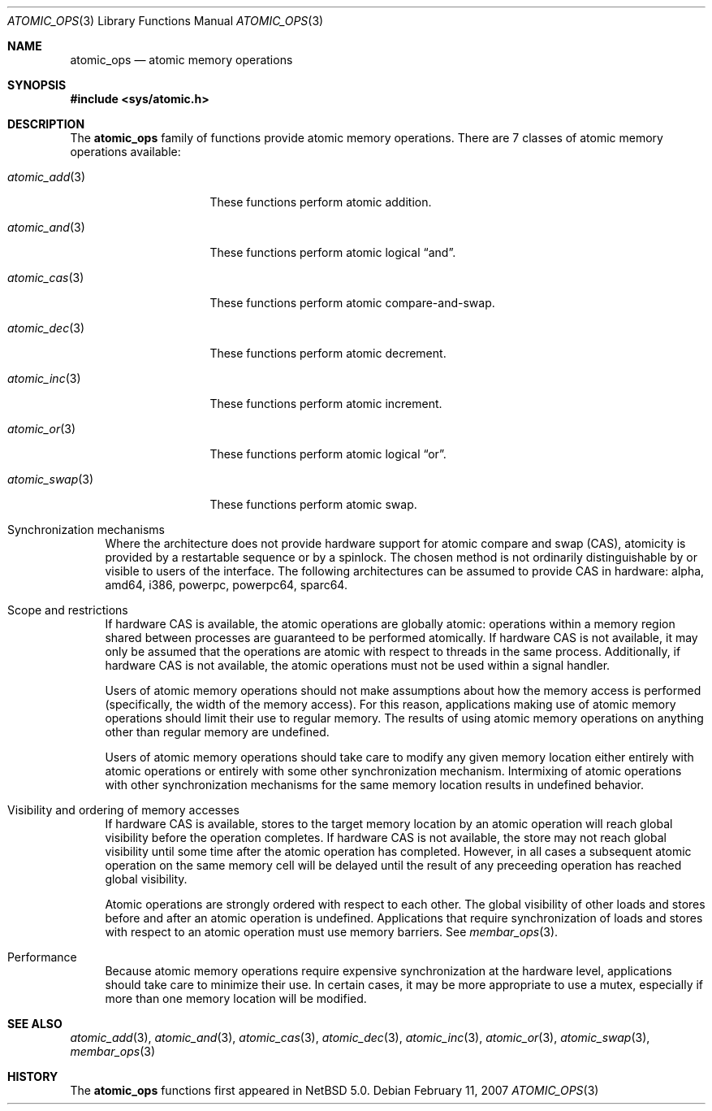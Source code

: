 .\"	$NetBSD: atomic_ops.3,v 1.3 2009/05/18 12:40:21 wiz Exp $
.\"
.\" Copyright (c) 2007, 2008 The NetBSD Foundation, Inc.
.\" All rights reserved.
.\"
.\" This code is derived from software contributed to The NetBSD Foundation
.\" by Jason R. Thorpe.
.\"
.\" Redistribution and use in source and binary forms, with or without
.\" modification, are permitted provided that the following conditions
.\" are met:
.\" 1. Redistributions of source code must retain the above copyright
.\" notice, this list of conditions and the following disclaimer.
.\" 2. Redistributions in binary form must reproduce the above copyright
.\" notice, this list of conditions and the following disclaimer in the
.\" documentation and/or other materials provided with the distribution.
.\"
.\" THIS SOFTWARE IS PROVIDED BY THE NETBSD FOUNDATION, INC. AND CONTRIBUTORS
.\" ``AS IS'' AND ANY EXPRESS OR IMPLIED WARRANTIES, INCLUDING, BUT NOT LIMITED
.\" TO, THE IMPLIED WARRANTIES OF MERCHANTABILITY AND FITNESS FOR A PARTICULAR
.\" PURPOSE ARE DISCLAIMED.  IN NO EVENT SHALL THE FOUNDATION OR CONTRIBUTORS
.\" BE LIABLE FOR ANY DIRECT, INDIRECT, INCIDENTAL, SPECIAL, EXEMPLARY, OR
.\" CONSEQUENTIAL DAMAGES (INCLUDING, BUT NOT LIMITED TO, PROCUREMENT OF
.\" SUBSTITUTE GOODS OR SERVICES; LOSS OF USE, DATA, OR PROFITS; OR BUSINESS
.\" INTERRUPTION) HOWEVER CAUSED AND ON ANY THEORY OF LIABILITY, WHETHER IN
.\" CONTRACT, STRICT LIABILITY, OR TORT (INCLUDING NEGLIGENCE OR OTHERWISE)
.\" ARISING IN ANY WAY OUT OF THE USE OF THIS SOFTWARE, EVEN IF ADVISED OF THE
.\" POSSIBILITY OF SUCH DAMAGE.
.\"
.Dd February 11, 2007
.Dt ATOMIC_OPS 3
.Os
.Sh NAME
.Nm atomic_ops
.Nd atomic memory operations
.\" .Sh LIBRARY
.\" .Lb libc
.Sh SYNOPSIS
.In sys/atomic.h
.Sh DESCRIPTION
The
.Nm atomic_ops
family of functions provide atomic memory operations.
There are 7 classes of atomic memory operations available:
.Pp
.Bl -tag -width "atomic_swap(3)"
.It Xr atomic_add 3
These functions perform atomic addition.
.It Xr atomic_and 3
These functions perform atomic logical
.Dq and .
.It Xr atomic_cas 3
These functions perform atomic compare-and-swap.
.It Xr atomic_dec 3
These functions perform atomic decrement.
.It Xr atomic_inc 3
These functions perform atomic increment.
.It Xr atomic_or 3
These functions perform atomic logical
.Dq or .
.It Xr atomic_swap 3
These functions perform atomic swap.
.El
.Pp
.Bl -tag -width aa
.It Synchronization mechanisms
Where the architecture does not provide hardware support for atomic compare
and swap (CAS), atomicity is provided by a restartable sequence or by a
spinlock.
The chosen method is not ordinarily distinguishable by or visible to users
of the interface.
The following architectures can be assumed to provide CAS in hardware:
alpha, amd64, i386, powerpc, powerpc64, sparc64.
.It Scope and restrictions
If hardware CAS is available, the atomic operations are globally atomic:
operations within a memory region shared between processes are
guaranteed to be performed atomically.
If hardware CAS is not available, it may only be assumed that the operations
are atomic with respect to threads in the same process.
Additionally, if hardware CAS is not available, the atomic operations must
not be used within a signal handler.
.Pp
Users of atomic memory operations should not make assumptions about how
the memory access is performed
.Pq specifically, the width of the memory access .
For this reason, applications making use of atomic memory operations should
limit their use to regular memory.
The results of using atomic memory operations on anything other than
regular memory are undefined.
.Pp
Users of atomic memory operations should take care to modify any given
memory location either entirely with atomic operations or entirely with
some other synchronization mechanism.
Intermixing of atomic operations with other synchronization mechanisms
for the same memory location results in undefined behavior.
.It Visibility and ordering of memory accesses
If hardware CAS is available, stores to the target memory location by an
atomic operation will reach global visibility before the operation
completes.
If hardware CAS is not available, the store may not reach global visibility
until some time after the atomic operation has completed.
However, in all cases a subsequent atomic operation on the same memory cell
will be delayed until the result of any preceeding operation has reached
global visibility.
.Pp
Atomic operations are strongly ordered with respect to each other.
The global visibility of other loads and stores before and after an atomic
operation is undefined.
Applications that require synchronization of loads and stores with respect
to an atomic operation must use memory barriers.
See
.Xr membar_ops 3 .
.It Performance
Because atomic memory operations require expensive synchronization at the
hardware level, applications should take care to minimize their use.
In certain cases, it may be more appropriate to use a mutex, especially
if more than one memory location will be modified.
.El
.Sh SEE ALSO
.Xr atomic_add 3 ,
.Xr atomic_and 3 ,
.Xr atomic_cas 3 ,
.Xr atomic_dec 3 ,
.Xr atomic_inc 3 ,
.Xr atomic_or 3 ,
.Xr atomic_swap 3 ,
.Xr membar_ops 3
.Sh HISTORY
The
.Nm atomic_ops
functions first appeared in
.Nx 5.0 .
